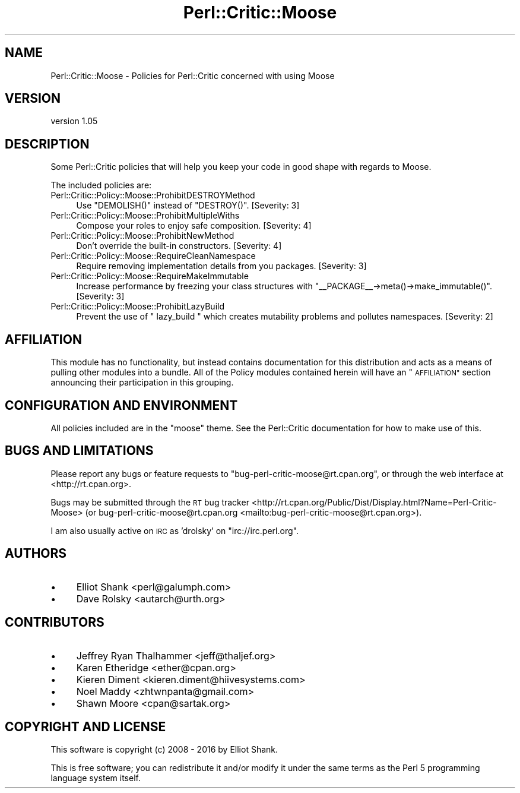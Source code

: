 .\" Automatically generated by Pod::Man 4.11 (Pod::Simple 3.35)
.\"
.\" Standard preamble:
.\" ========================================================================
.de Sp \" Vertical space (when we can't use .PP)
.if t .sp .5v
.if n .sp
..
.de Vb \" Begin verbatim text
.ft CW
.nf
.ne \\$1
..
.de Ve \" End verbatim text
.ft R
.fi
..
.\" Set up some character translations and predefined strings.  \*(-- will
.\" give an unbreakable dash, \*(PI will give pi, \*(L" will give a left
.\" double quote, and \*(R" will give a right double quote.  \*(C+ will
.\" give a nicer C++.  Capital omega is used to do unbreakable dashes and
.\" therefore won't be available.  \*(C` and \*(C' expand to `' in nroff,
.\" nothing in troff, for use with C<>.
.tr \(*W-
.ds C+ C\v'-.1v'\h'-1p'\s-2+\h'-1p'+\s0\v'.1v'\h'-1p'
.ie n \{\
.    ds -- \(*W-
.    ds PI pi
.    if (\n(.H=4u)&(1m=24u) .ds -- \(*W\h'-12u'\(*W\h'-12u'-\" diablo 10 pitch
.    if (\n(.H=4u)&(1m=20u) .ds -- \(*W\h'-12u'\(*W\h'-8u'-\"  diablo 12 pitch
.    ds L" ""
.    ds R" ""
.    ds C` ""
.    ds C' ""
'br\}
.el\{\
.    ds -- \|\(em\|
.    ds PI \(*p
.    ds L" ``
.    ds R" ''
.    ds C`
.    ds C'
'br\}
.\"
.\" Escape single quotes in literal strings from groff's Unicode transform.
.ie \n(.g .ds Aq \(aq
.el       .ds Aq '
.\"
.\" If the F register is >0, we'll generate index entries on stderr for
.\" titles (.TH), headers (.SH), subsections (.SS), items (.Ip), and index
.\" entries marked with X<> in POD.  Of course, you'll have to process the
.\" output yourself in some meaningful fashion.
.\"
.\" Avoid warning from groff about undefined register 'F'.
.de IX
..
.nr rF 0
.if \n(.g .if rF .nr rF 1
.if (\n(rF:(\n(.g==0)) \{\
.    if \nF \{\
.        de IX
.        tm Index:\\$1\t\\n%\t"\\$2"
..
.        if !\nF==2 \{\
.            nr % 0
.            nr F 2
.        \}
.    \}
.\}
.rr rF
.\" ========================================================================
.\"
.IX Title "Perl::Critic::Moose 3pm"
.TH Perl::Critic::Moose 3pm "2020-11-09" "perl v5.30.3" "User Contributed Perl Documentation"
.\" For nroff, turn off justification.  Always turn off hyphenation; it makes
.\" way too many mistakes in technical documents.
.if n .ad l
.nh
.SH "NAME"
Perl::Critic::Moose \- Policies for Perl::Critic concerned with using Moose
.SH "VERSION"
.IX Header "VERSION"
version 1.05
.SH "DESCRIPTION"
.IX Header "DESCRIPTION"
Some Perl::Critic policies that will help you keep your code in good shape
with regards to Moose.
.PP
The included policies are:
.IP "Perl::Critic::Policy::Moose::ProhibitDESTROYMethod" 4
.IX Item "Perl::Critic::Policy::Moose::ProhibitDESTROYMethod"
Use \f(CW\*(C`DEMOLISH()\*(C'\fR instead of \f(CW\*(C`DESTROY()\*(C'\fR. [Severity: 3]
.IP "Perl::Critic::Policy::Moose::ProhibitMultipleWiths" 4
.IX Item "Perl::Critic::Policy::Moose::ProhibitMultipleWiths"
Compose your roles to enjoy safe composition. [Severity: 4]
.IP "Perl::Critic::Policy::Moose::ProhibitNewMethod" 4
.IX Item "Perl::Critic::Policy::Moose::ProhibitNewMethod"
Don't override the built-in constructors. [Severity: 4]
.IP "Perl::Critic::Policy::Moose::RequireCleanNamespace" 4
.IX Item "Perl::Critic::Policy::Moose::RequireCleanNamespace"
Require removing implementation details from you packages. [Severity: 3]
.IP "Perl::Critic::Policy::Moose::RequireMakeImmutable" 4
.IX Item "Perl::Critic::Policy::Moose::RequireMakeImmutable"
Increase performance by freezing your class structures with
\&\f(CW\*(C`_\|_PACKAGE_\|_\->meta()\->make_immutable()\*(C'\fR. [Severity: 3]
.IP "Perl::Critic::Policy::Moose::ProhibitLazyBuild" 4
.IX Item "Perl::Critic::Policy::Moose::ProhibitLazyBuild"
Prevent the use of \f(CW\*(C` lazy_build \*(C'\fR which creates mutability
problems and pollutes namespaces. [Severity: 2]
.SH "AFFILIATION"
.IX Header "AFFILIATION"
This module has no functionality, but instead contains documentation for this
distribution and acts as a means of pulling other modules into a bundle. All
of the Policy modules contained herein will have an \*(L"\s-1AFFILIATION\*(R"\s0 section
announcing their participation in this grouping.
.SH "CONFIGURATION AND ENVIRONMENT"
.IX Header "CONFIGURATION AND ENVIRONMENT"
All policies included are in the \*(L"moose\*(R" theme. See the Perl::Critic
documentation for how to make use of this.
.SH "BUGS AND LIMITATIONS"
.IX Header "BUGS AND LIMITATIONS"
Please report any bugs or feature requests to
\&\f(CW\*(C`bug\-perl\-critic\-moose@rt.cpan.org\*(C'\fR, or through the web interface at
<http://rt.cpan.org>.
.PP
Bugs may be submitted through the \s-1RT\s0 bug tracker <http://rt.cpan.org/Public/Dist/Display.html?Name=Perl-Critic-Moose>
(or bug\-perl\-critic\-moose@rt.cpan.org <mailto:bug-perl-critic-moose@rt.cpan.org>).
.PP
I am also usually active on \s-1IRC\s0 as 'drolsky' on \f(CW\*(C`irc://irc.perl.org\*(C'\fR.
.SH "AUTHORS"
.IX Header "AUTHORS"
.IP "\(bu" 4
Elliot Shank <perl@galumph.com>
.IP "\(bu" 4
Dave Rolsky <autarch@urth.org>
.SH "CONTRIBUTORS"
.IX Header "CONTRIBUTORS"
.IP "\(bu" 4
Jeffrey Ryan Thalhammer <jeff@thaljef.org>
.IP "\(bu" 4
Karen Etheridge <ether@cpan.org>
.IP "\(bu" 4
Kieren Diment <kieren.diment@hiivesystems.com>
.IP "\(bu" 4
Noel Maddy <zhtwnpanta@gmail.com>
.IP "\(bu" 4
Shawn Moore <cpan@sartak.org>
.SH "COPYRIGHT AND LICENSE"
.IX Header "COPYRIGHT AND LICENSE"
This software is copyright (c) 2008 \- 2016 by Elliot Shank.
.PP
This is free software; you can redistribute it and/or modify it under
the same terms as the Perl 5 programming language system itself.
